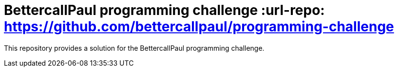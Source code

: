 // custom properties
:url-repo: https://github.com/Oubada/programming-challenge

= BettercallPaul programming challenge :url-repo: https://github.com/bettercallpaul/programming-challenge

This repository provides a solution for the BettercallPaul programming challenge.
